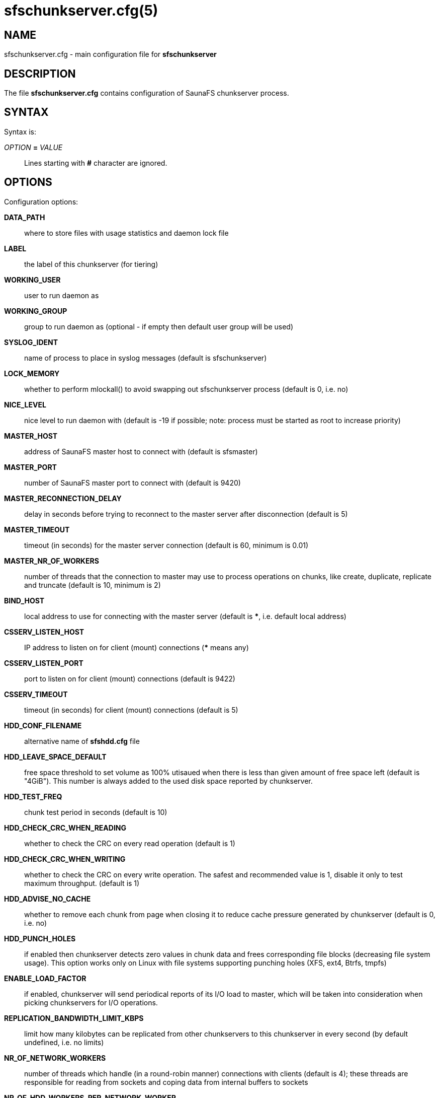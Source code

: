 sfschunkserver.cfg(5)
=====================

== NAME

sfschunkserver.cfg - main configuration file for *sfschunkserver*

== DESCRIPTION

The file *sfschunkserver.cfg* contains configuration of SaunaFS chunkserver
process.

== SYNTAX

Syntax is:

'OPTION' *=* 'VALUE'::

Lines starting with *#* character are ignored.

== OPTIONS

Configuration options:

*DATA_PATH*:: where to store files with usage statistics and daemon lock file

*LABEL*:: the label of this chunkserver (for tiering)

*WORKING_USER*:: user to run daemon as

*WORKING_GROUP*:: group to run daemon as (optional - if empty then default user
group will be used)

*SYSLOG_IDENT*:: name of process to place in syslog messages (default is
sfschunkserver)

*LOCK_MEMORY*:: whether to perform mlockall() to avoid swapping out
sfschunkserver process (default is 0, i.e. no)

*NICE_LEVEL*:: nice level to run daemon with (default is -19 if possible; note:
process must be started as root to increase priority)

*MASTER_HOST*:: address of SaunaFS master host to connect with (default is
sfsmaster)

*MASTER_PORT*:: number of SaunaFS master port to connect with (default is 9420)

*MASTER_RECONNECTION_DELAY*:: delay in seconds before trying to reconnect to
the master server after disconnection (default is 5)

*MASTER_TIMEOUT*:: timeout (in seconds) for the master server connection
(default is 60, minimum is 0.01)

*MASTER_NR_OF_WORKERS*:: number of threads that the connection to master may use
to process operations on chunks, like create, duplicate, replicate and truncate
(default is 10, minimum is 2)

*BIND_HOST*:: local address to use for connecting with the master server
(default is ***, i.e. default local address)

*CSSERV_LISTEN_HOST*:: IP address to listen on for client (mount) connections
(*** means any)

*CSSERV_LISTEN_PORT*:: port to listen on for client (mount) connections
(default is 9422)

*CSSERV_TIMEOUT*:: timeout (in seconds) for client (mount) connections (default
is 5)

*HDD_CONF_FILENAME*:: alternative name of *sfshdd.cfg* file

*HDD_LEAVE_SPACE_DEFAULT*:: free space threshold to set volume as 100% utisaued
when there is less than given amount of free space left (default is "4GiB").
This number is always added to the used disk space reported by chunkserver.

*HDD_TEST_FREQ*:: chunk test period in seconds (default is 10)

*HDD_CHECK_CRC_WHEN_READING*:: whether to check the CRC on every read operation
(default is 1)

*HDD_CHECK_CRC_WHEN_WRITING*:: whether to check the CRC on every write
operation. The safest and recommended value is 1, disable it only to test
maximum throughput.
(default is 1)

*HDD_ADVISE_NO_CACHE*:: whether to remove each chunk from page when closing it
to reduce cache pressure generated by chunkserver (default is 0, i.e. no)

*HDD_PUNCH_HOLES*:: if enabled then chunkserver detects zero values in chunk
data and frees corresponding file blocks (decreasing file system usage). This
option works only on Linux with file systems supporting punching holes (XFS,
ext4, Btrfs, tmpfs)

*ENABLE_LOAD_FACTOR*:: if enabled, chunkserver will send periodical reports of
its I/O load to master, which will be taken into consideration when picking
chunkservers for I/O operations.

*REPLICATION_BANDWIDTH_LIMIT_KBPS*:: limit how many kilobytes can be replicated
from other chunkservers to this chunkserver in every second (by default
undefined, i.e. no limits)

*NR_OF_NETWORK_WORKERS*:: number of threads which handle (in a round-robin
manner) connections with clients (default is 4); these threads are responsible
for reading from sockets and coping data from internal buffers to sockets

*NR_OF_HDD_WORKERS_PER_NETWORK_WORKER*:: number of threads that each network
worker may use to do disk operations like opening chunks, reading or writing
them (default is 16)

*BGJOBSCNT_PER_NETWORK_WORKER*:: maximum number of jobs that each network worker
may use for disk operations (default is 1000)

*POLL_TIMEOUT_MS*:: Maximum amount of time in milliseconds that the polling
operation will wait for events. In the chunkservers, the same value is applied
for the events loop and for the network worker threads. Smaller values could
reduce latency at the cost of CPU usage (default: 50)

*READ_AHEAD_KB*:: additional number of kilobytes which should be passed to
posix_fadvise(POSIX_FADV_WILLNEED) before reading data from a chunk (default is
0, i.e. use posix_fadvise only with the amount of data that is really needed;
the value is aligned down to 64 KiB)

*MAX_READ_BEHIND_KB*:: try to fix out-of-order read requests; the value tells
how much of skipped data to read if an offset of some read operation is greater
than the offset where the previous operation finished (default is 0, i.e. don't
read any skipped data; the value is aligned down to 64 KiB)

*PERFORM_FSYNC*:: call fsync() after a chunk is modified (default is 1, i.e.
enabled)

*REPLICATION_TOTAL_TIMEOUT_MS*:: total timeout for single replication
operation. Replications that take longer than that are considered failed and
are immediately aborted (default: 60000)

*REPLICATION_CONNECTION_TIMEOUT_MS*:: connection for single replication
operation. If connecting to another chunkserver takes longer than this timeout,
the operation is considered failed and is immediately aborted (default: 1000)

*REPLICATION_WAVE_TIMEOUT_MS*:: *ADVANCED*:: timeout for single wave in
replication. After this timeout, next wave of read requests is sent to other
chunkservers (default: 500)

== REPORTING BUGS

Report bugs to the Github repository <https://github.com/leil/saunafs> as an
issue.


== COPYRIGHT

Copyright 2008-2009 Gemius SA

Copyright 2013-2019 Skytechnology sp. z o.o.

Copyright 2023-2024 Leil Storage OÜ

SaunaFS is free software: you can redistribute it and/or modify it under the
terms of the GNU General Public License as published by the Free Software
Foundation, version 3.

SaunaFS is distributed in the hope that it will be useful, but WITHOUT ANY
WARRANTY; without even the implied warranty of MERCHANTABILITY or FITNESS FOR A
PARTICULAR PURPOSE. See the GNU General Public License for more details.

You should have received a copy of the GNU General Public License along with
SaunaFS. If not, see <http://www.gnu.org/licenses/>.

== SEE ALSO

sfschunkserver(8), sfshdd.cfg(5)

